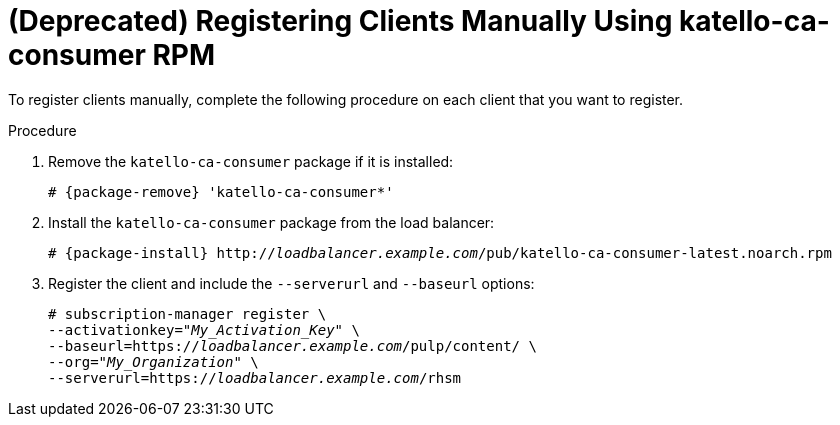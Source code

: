[id="Registering_Clients_Manually_Using_katello-ca-consumer_RPM_{context}"]
= **(Deprecated)** Registering Clients Manually Using katello-ca-consumer RPM

To register clients manually, complete the following procedure on each client that you want to register.

.Procedure
. Remove the `katello-ca-consumer` package if it is installed:
+
[options="nowrap", subs="+quotes,verbatim,attributes"]
----
# {package-remove} 'katello-ca-consumer*'
----
. Install the `katello-ca-consumer` package from the load balancer:
+
[options="nowrap", subs="+quotes,verbatim,attributes"]
----
# {package-install} http://_loadbalancer.example.com_/pub/katello-ca-consumer-latest.noarch.rpm
----
. Register the client and include the `--serverurl` and `--baseurl` options:
+
[options="nowrap", subs="+quotes,verbatim,attributes"]
----
# subscription-manager register \
--activationkey="_My_Activation_Key_" \
--baseurl=https://_loadbalancer.example.com_/pulp/content/ \
--org="_My_Organization_" \
--serverurl=https://_loadbalancer.example.com_/rhsm
----

